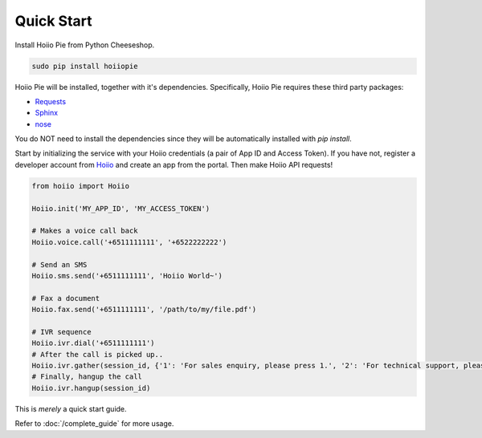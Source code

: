 
-----------------
Quick Start
-----------------

Install Hoiio Pie from Python Cheeseshop.

.. code-block:: bash

	sudo pip install hoiiopie

Hoiio Pie will be installed, together with it's dependencies. Specifically, Hoiio Pie requires these third party packages:

- `Requests <http://docs.python-requests.org>`_
- `Sphinx <http://sphinx.pocoo.org>`_
- `nose <http://nose.readthedocs.org>`_

You do NOT need to install the dependencies since they will be automatically installed with `pip install`. 


Start by initializing the service with your Hoiio credentials (a pair of App ID and Access Token). If you have not, register a developer account from `Hoiio <http://developer.hoiio.com>`_ and create an app from the portal. Then make Hoiio API requests!

.. code-block:: python

	from hoiio import Hoiio

	Hoiio.init('MY_APP_ID', 'MY_ACCESS_TOKEN')

	# Makes a voice call back
	Hoiio.voice.call('+6511111111', '+6522222222')

	# Send an SMS
	Hoiio.sms.send('+6511111111', 'Hoiio World~')

	# Fax a document
	Hoiio.fax.send('+6511111111', '/path/to/my/file.pdf')

	# IVR sequence
	Hoiio.ivr.dial('+6511111111')
	# After the call is picked up..
	Hoiio.ivr.gather(session_id, {'1': 'For sales enquiry, please press 1.', '2': 'For technical support, please press 2.'})
	# Finally, hangup the call
	Hoiio.ivr.hangup(session_id)

	
This is *merely* a quick start guide.

Refer to :doc:`/complete_guide` for more usage. 
